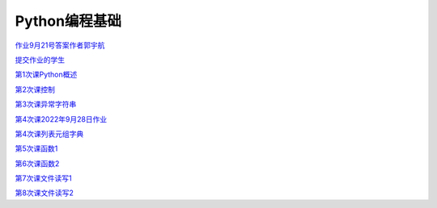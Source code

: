 .. cs documentation master file, created by
   sphinx-quickstart on Sun Mar 27 15:38:56 2022.
   You can adapt this file completely to your liking, but it should at least
   contain the root `toctree` directive.

Python编程基础
==============================

`作业9月21号答案作者郭宇航 <https://godblesschina.github.io/pythonjichu/作业9月21号答案作者郭宇航.html>`_


`提交作业的学生 <https://godblesschina.github.io/pythonjichu/提交作业的学生.html>`_


`第1次课Python概述 <https://godblesschina.github.io/pythonjichu/第1次课Python概述.html>`_


`第2次课控制 <https://godblesschina.github.io/pythonjichu/第2次课控制.html>`_


`第3次课异常字符串 <https://godblesschina.github.io/pythonjichu/第3次课异常字符串.html>`_


`第4次课2022年9月28日作业 <https://godblesschina.github.io/pythonjichu/第4次课2022年9月28日作业.html>`_


`第4次课列表元组字典 <https://godblesschina.github.io/pythonjichu/第4次课列表元组字典.html>`_


`第5次课函数1 <https://godblesschina.github.io/pythonjichu/第5次课函数1.html>`_


`第6次课函数2 <https://godblesschina.github.io/pythonjichu/第6次课函数2.html>`_


`第7次课文件读写1 <https://godblesschina.github.io/pythonjichu/第7次课文件读写1.html>`_


`第8次课文件读写2 <https://godblesschina.github.io/pythonjichu/第8次课文件读写2.html>`_


